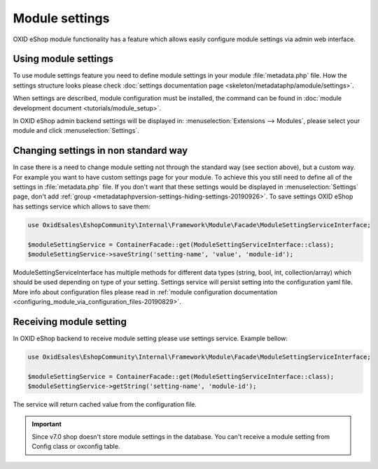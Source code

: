 Module settings
===============

OXID eShop module functionality has a feature which allows easily configure module settings via admin web interface.

Using module settings
---------------------

To use module settings feature you need to define module settings in your module :file:`metadata.php` file. How
the settings structure looks please check
:doc:`settings documentation page <skeleton/metadataphp/amodule/settings>`.

When settings are described, module configuration must be installed, the command can be found in
:doc:`module development document <tutorials/module_setup>`.

In OXID eShop admin backend settings will be displayed in:
:menuselection:`Extensions -->  Modules`, please select your module and click :menuselection:`Settings`.

Changing settings in non standard way
-------------------------------------

In case there is a need to change module setting not through the standard way (see section above), but a custom way.
For example you want to have custom settings page for your module.
To achieve this you still need to define all of the settings in :file:`metadata.php`
file. If you don't want that these settings would be displayed in :menuselection:`Settings` page, don't add
:ref:`group <metadataphpversion-settings-hiding-settings-20190926>`.
To save settings OXID eShop has settings service which allows to save them:

.. code:: php

        use OxidEsales\EshopCommunity\Internal\Framework\Module\Facade\ModuleSettingServiceInterface;

        $moduleSettingService = ContainerFacade::get(ModuleSettingServiceInterface::class);
        $moduleSettingService->saveString('setting-name', 'value', 'module-id');

ModuleSettingServiceInterface has multiple methods for different data types (string, bool, int, collection/array)
which should be used depending on type of your setting.
Settings service will persist setting into the configuration yaml
file. More info about configuration files please read in
:ref:`module configuration documentation <configuring_module_via_configuration_files-20190829>`.


Receiving module setting
------------------------

In OXID eShop backend to receive module setting please use settings service. Example bellow:

.. code:: php

        use OxidEsales\EshopCommunity\Internal\Framework\Module\Facade\ModuleSettingServiceInterface;

        $moduleSettingService = ContainerFacade::get(ModuleSettingServiceInterface::class);
        $moduleSettingService->getString('setting-name', 'module-id');

The service will return cached value from the configuration file.

.. important::

  Since v7.0 shop doesn't store module settings in the database. You can't receive a module setting
  from Config class or oxconfig table.
